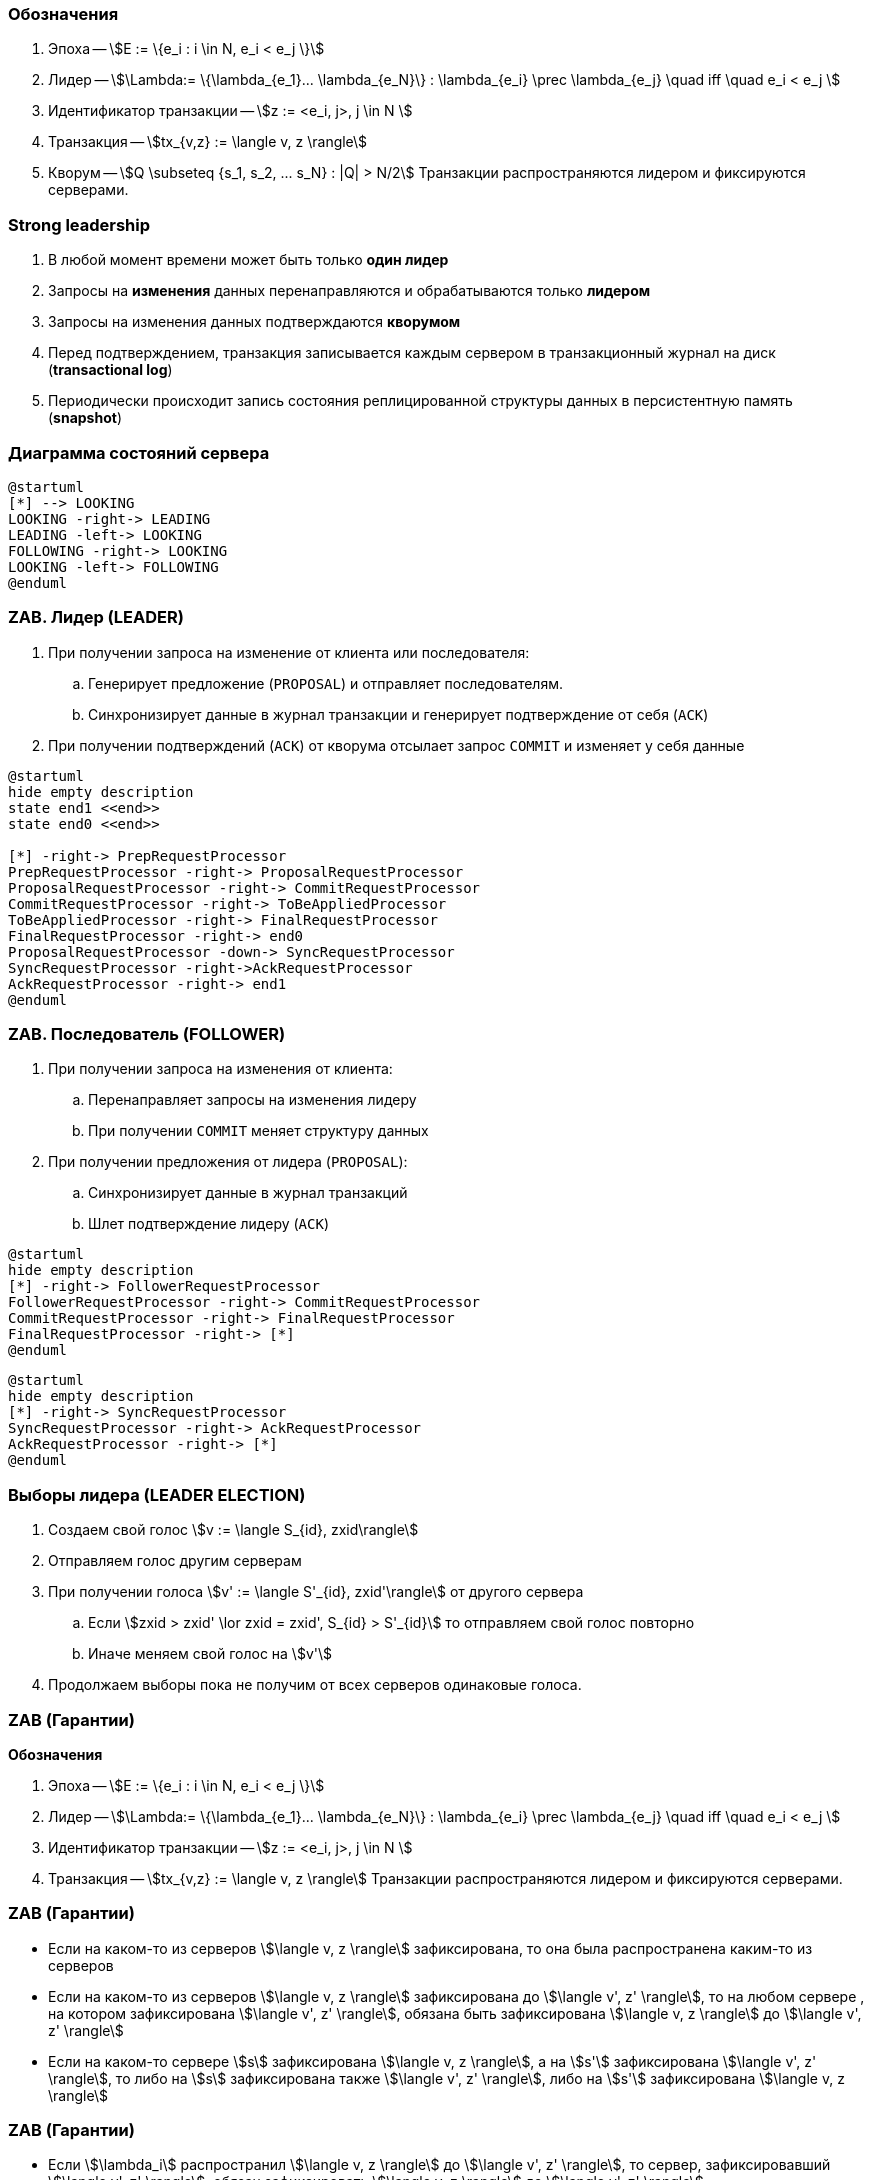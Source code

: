 === Обозначения
. Эпоха -- stem:[E := \{e_i : i \in N, e_i < e_j \}]
. Лидер -- stem:[\Lambda:= \{\lambda_{e_1}... \lambda_{e_N}\} :  \lambda_{e_i} \prec \lambda_{e_j} \quad iff \quad  e_i < e_j ]
. Идентификатор транзакции -- stem:[z := <e_i, j>, j \in N ]
. Транзакция -- stem:[tx_{v,z} := \langle v, z \rangle]
. Кворум -- stem:[Q \subseteq {s_1, s_2, ... s_N} : |Q| > N/2]
Транзакции распространяются лидером и фиксируются серверами.

=== Strong leadership
. В любой момент времени может быть только **один лидер**
. Запросы на **изменения** данных перенаправляются и обрабатываются только **лидером**
. Запросы на изменения данных подтверждаются **кворумом**
. Перед подтверждением, транзакция записывается каждым сервером в
транзакционный журнал на диск (**transactional log**)
. Периодически происходит запись состояния реплицированной структуры данных в персистентную память
(**snapshot**)

=== Диаграмма состояний сервера
[plantuml, "zk_service_state"]
----
@startuml
[*] --> LOOKING
LOOKING -right-> LEADING
LEADING -left-> LOOKING
FOLLOWING -right-> LOOKING
LOOKING -left-> FOLLOWING
@enduml
----

=== ZAB. Лидер (LEADER)
. При получении запроса на изменение от клиента или последователя:
.. Генерирует предложение (`PROPOSAL`) и отправляет последователям.
.. Синхронизирует данные в журнал транзакции и генерирует подтверждение от себя (`ACK`)
. При получении подтверждений (`ACK`) от кворума отсылает запрос `COMMIT` и изменяет у себя данные

[plantuml, "leader_zab"]
----
@startuml
hide empty description
state end1 <<end>>
state end0 <<end>>

[*] -right-> PrepRequestProcessor
PrepRequestProcessor -right-> ProposalRequestProcessor
ProposalRequestProcessor -right-> CommitRequestProcessor
CommitRequestProcessor -right-> ToBeAppliedProcessor
ToBeAppliedProcessor -right-> FinalRequestProcessor
FinalRequestProcessor -right-> end0
ProposalRequestProcessor -down-> SyncRequestProcessor
SyncRequestProcessor -right->AckRequestProcessor
AckRequestProcessor -right-> end1
@enduml
----

=== ZAB. Последователь (FOLLOWER)

. При получении запроса на изменения от клиента:
.. Перенаправляет запросы на изменения лидеру
.. При получении `COMMIT` меняет структуру данных
. При получении предложения от лидера (`PROPOSAL`):
.. Синхронизирует данные в журнал транзакций
.. Шлет подтверждение лидеру (`ACK`)

[plantuml, "follower_zab_1"]
----
@startuml
hide empty description
[*] -right-> FollowerRequestProcessor
FollowerRequestProcessor -right-> CommitRequestProcessor
CommitRequestProcessor -right-> FinalRequestProcessor
FinalRequestProcessor -right-> [*]
@enduml
----
[plantuml, "follower_zab_2"]
----
@startuml
hide empty description
[*] -right-> SyncRequestProcessor
SyncRequestProcessor -right-> AckRequestProcessor
AckRequestProcessor -right-> [*]
@enduml
----

=== Выборы лидера (LEADER ELECTION)
. Создаем свой голос stem:[v := \langle S_{id}, zxid\rangle]
. Отправляем голос другим серверам
. При получении голоса stem:[v' := \langle S'_{id}, zxid'\rangle] от другого сервера
.. Если stem:[zxid > zxid' \lor zxid = zxid', S_{id} > S'_{id}] то отправляем свой голос повторно
.. Иначе меняем свой голос на stem:[v']
. Продолжаем выборы пока не получим от всех серверов одинаковые голоса.

=== ZAB (Гарантии)
**Обозначения**

. Эпоха -- stem:[E := \{e_i : i \in N, e_i < e_j \}]
. Лидер -- stem:[\Lambda:= \{\lambda_{e_1}... \lambda_{e_N}\} :  \lambda_{e_i} \prec \lambda_{e_j} \quad iff \quad  e_i < e_j ]
. Идентификатор транзакции -- stem:[z := <e_i, j>, j \in N ]
. Транзакция -- stem:[tx_{v,z} := \langle v, z \rangle]
Транзакции распространяются лидером и фиксируются серверами.

=== ZAB (Гарантии)
* Если на каком-то из серверов stem:[\langle v, z \rangle] зафиксирована, то она была распространена
каким-то из серверов
* Если на каком-то из серверов stem:[\langle v, z \rangle] зафиксирована до stem:[\langle v', z' \rangle],
то на любом сервере , на котором зафиксирована stem:[\langle v', z' \rangle],
обязана быть зафиксирована stem:[\langle v, z \rangle] до stem:[\langle v', z' \rangle]
* Если на каком-то сервере stem:[s] зафиксирована stem:[\langle v, z \rangle], а на
stem:[s'] зафиксирована stem:[\langle v', z' \rangle], то либо на stem:[s] зафиксирована
также stem:[\langle v', z' \rangle], либо на stem:[s'] зафиксирована stem:[\langle v, z \rangle]

=== ZAB (Гарантии)
* Если stem:[\lambda_i] распространил stem:[\langle v, z \rangle] до stem:[\langle v', z' \rangle],
то сервер, зафиксировавший stem:[\langle v', z' \rangle], обязан зафиксировать stem:[\langle v, z \rangle]
до stem:[\langle v', z' \rangle]
* Пусть stem:[\lambda_j \succ \lambda_i], stem:[\lambda_i] распространил stem:[\langle v, z \rangle],
stem:[\lambda_j] распространил stem:[\langle v', z' \rangle]. Тогда если какой-нибудь сервер зафиксировал
stem:[\langle v, z \rangle] и stem:[\langle v', z' \rangle], то он обязан зафиксировать
stem:[\langle v, z \rangle] до stem:[\langle v', z' \rangle]
* Пусть stem:[\lambda_j \succ \lambda_i], stem:[\lambda_i] распространил stem:[\langle v, z \rangle],
stem:[\lambda_j] распространяет stem:[\langle v', z' \rangle] и какой-нибудь процесс зафиксировал
stem:[\langle v, z \rangle]. Тогда stem:[\langle v, z \rangle] обязана быть зафиксирована
на stem:[\lambda_j] до распространения stem:[\langle v', z' \rangle]

=== Синхронизация

=== Клиентские сессии
